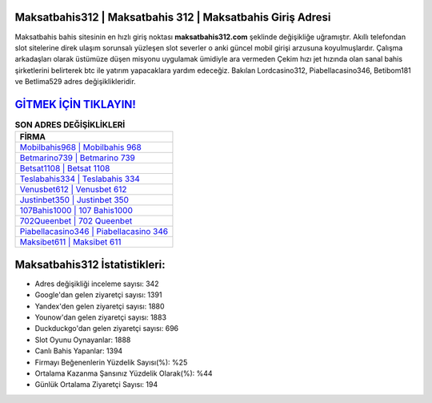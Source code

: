 ﻿Maksatbahis312 | Maksatbahis 312 | Maksatbahis Giriş Adresi
===================================

.. image:: images/maksatbahis-giris.jpg
   :width: 600
   
Maksatbahis bahis sitesinin en hızlı giriş noktası **maksatbahis312.com** şeklinde değişikliğe uğramıştır. Akıllı telefondan slot sitelerine direk ulaşım sorunsalı yüzleşen slot severler o anki güncel mobil girişi arzusuna koyulmuşlardır. Çalışma arkadaşları olarak üstümüze düşen misyonu uygulamak ümidiyle ara vermeden Çekim hızı jet hızında olan sanal bahis şirketlerini belirterek btc ile yatırım yapacaklara yardım edeceğiz. Bakılan Lordcasino312, Piabellacasino346, Betibom181 ve Betlima529 adres değişiklikleridir.

`GİTMEK İÇİN TIKLAYIN! <https://uclck.me/gonow>`_
==============

.. list-table:: **SON ADRES DEĞİŞİKLİKLERİ**
   :widths: 100
   :header-rows: 1

   * - FİRMA
   * - `Mobilbahis968 | Mobilbahis 968 <mobilbahis968-mobilbahis-968-mobilbahis-giris-adresi.html>`_
   * - `Betmarino739 | Betmarino 739 <betmarino739-betmarino-739-betmarino-giris-adresi.html>`_
   * - `Betsat1108 | Betsat 1108 <betsat1108-betsat-1108-betsat-giris-adresi.html>`_	 
   * - `Teslabahis334 | Teslabahis 334 <teslabahis334-teslabahis-334-teslabahis-giris-adresi.html>`_	 
   * - `Venusbet612 | Venusbet 612 <venusbet612-venusbet-612-venusbet-giris-adresi.html>`_ 
   * - `Justinbet350 | Justinbet 350 <justinbet350-justinbet-350-justinbet-giris-adresi.html>`_
   * - `107Bahis1000 | 107 Bahis1000 <107bahis1000-107-bahis1000-bahis1000-giris-adresi.html>`_	 
   * - `702Queenbet | 702 Queenbet <702queenbet-702-queenbet-queenbet-giris-adresi.html>`_
   * - `Piabellacasino346 | Piabellacasino 346 <piabellacasino346-piabellacasino-346-piabellacasino-giris-adresi.html>`_
   * - `Maksibet611 | Maksibet 611 <maksibet611-maksibet-611-maksibet-giris-adresi.html>`_
	 
Maksatbahis312 İstatistikleri:
===================================	 
* Adres değişikliği inceleme sayısı: 342
* Google'dan gelen ziyaretçi sayısı: 1391
* Yandex'den gelen ziyaretçi sayısı: 1880
* Younow'dan gelen ziyaretçi sayısı: 1883
* Duckduckgo'dan gelen ziyaretçi sayısı: 696
* Slot Oyunu Oynayanlar: 1888
* Canlı Bahis Yapanlar: 1394
* Firmayı Beğenenlerin Yüzdelik Sayısı(%): %25
* Ortalama Kazanma Şansınız Yüzdelik Olarak(%): %44
* Günlük Ortalama Ziyaretçi Sayısı: 194
